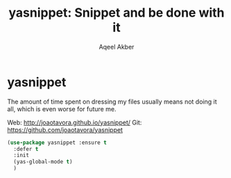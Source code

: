 #+TITLE: yasnippet: Snippet and be done with it
#+AUTHOR: Aqeel Akber

* yasnippet

The amount of time spent on dressing my files usually means not doing
it all, which is even worse for future me.

Web: http://joaotavora.github.io/yasnippet/
Git: https://github.com/joaotavora/yasnippet

#+BEGIN_SRC emacs-lisp
  (use-package yasnippet :ensure t
    :defer t
    :init
    (yas-global-mode t)
    )
#+END_SRC

